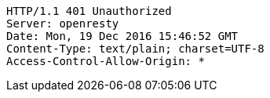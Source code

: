 [source,http,options="nowrap"]
----
HTTP/1.1 401 Unauthorized
Server: openresty
Date: Mon, 19 Dec 2016 15:46:52 GMT
Content-Type: text/plain; charset=UTF-8
Access-Control-Allow-Origin: *

----